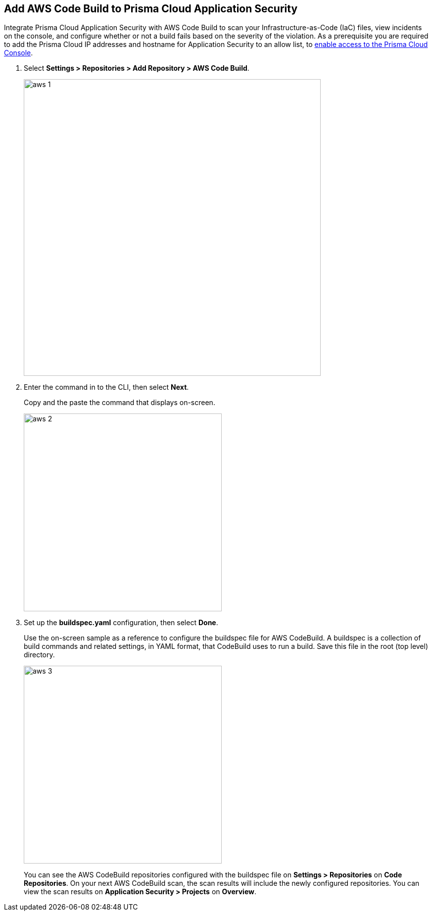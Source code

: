 :topic_type: task

[.task]
== Add AWS Code Build to Prisma Cloud Application Security

Integrate Prisma Cloud Application Security with AWS Code Build to scan your Infrastructure-as-Code (IaC) files, view incidents on the console, and configure whether or not a build fails based on the severity of the violation.
As a prerequisite you are required to add the Prisma Cloud IP addresses and hostname for Application Security to an allow list, to https://docs.paloaltonetworks.com/prisma/prisma-cloud/prisma-cloud-admin/get-started-with-prisma-cloud/enable-access-prisma-cloud-console.html#id7cb1c15c-a2fa-4072-%20b074-063158eeec08[enable access to the Prisma Cloud Console].

[.procedure]

. Select *Settings > Repositories > Add Repository > AWS Code Build*.
+
image::aws-1.png[width=600]

. Enter the command in to the CLI, then select *Next*.
+
Copy and the paste the command that displays on-screen.
+
image::aws-2.png[width=400]

. Set up the *buildspec.yaml* configuration, then select *Done*.
+
Use the on-screen sample as a reference to configure the buildspec file for AWS CodeBuild.
A buildspec is a collection of build commands and related settings, in YAML format, that CodeBuild uses to run a build. Save this file in the root (top level) directory.
+
image::aws-3.png[width=400]
+
You can see the AWS CodeBuild repositories configured with the buildspec file on *Settings > Repositories* on *Code Repositories*. On your next AWS CodeBuild scan, the scan results will include the newly configured repositories. You can view the scan results on *Application Security > Projects* on *Overview*.